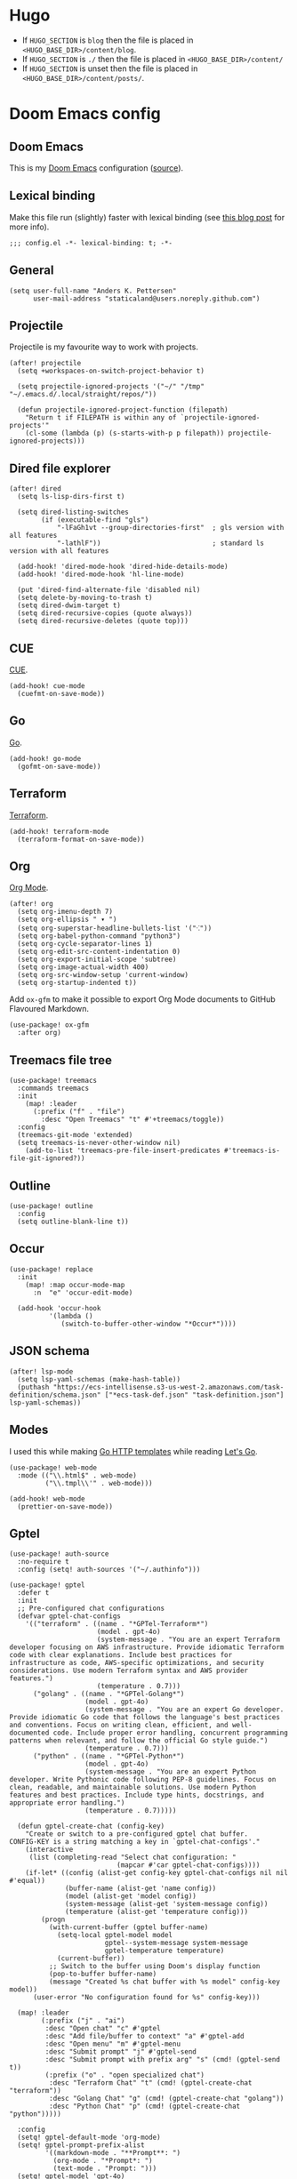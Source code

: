 #+HUGO_BASE_DIR: ./docs
#+HUGO_SECTION: ./

* Hugo

- If =HUGO_SECTION= is =blog= then the file is placed in
  =<HUGO_BASE_DIR>/content/blog=.
- If =HUGO_SECTION= is =./= then the file is placed in
  =<HUGO_BASE_DIR>/content/=
- If =HUGO_SECTION= is unset then the file is placed in
  =<HUGO_BASE_DIR>/content/posts/=.

* Doom Emacs config
:PROPERTIES:
:EXPORT_FILE_NAME: index
:END:

** Doom Emacs

This is my [[https://github.com/doomemacs/doomemacs][Doom Emacs]] configuration ([[https://github.com/staticaland/doom-emacs-config][source]]).

** Lexical binding

Make this file run (slightly) faster with lexical binding (see [[https://nullprogram.com/blog/2016/12/22/][this blog post]]
for more info).

#+BEGIN_SRC elisp
;;; config.el -*- lexical-binding: t; -*-
#+END_SRC

** General

#+begin_src elisp
(setq user-full-name "Anders K. Pettersen"
      user-mail-address "staticaland@users.noreply.github.com")
#+end_src


** Projectile

Projectile is my favourite way to work with projects.

#+BEGIN_SRC elisp
(after! projectile
  (setq +workspaces-on-switch-project-behavior t)

  (setq projectile-ignored-projects '("~/" "/tmp" "~/.emacs.d/.local/straight/repos/"))

  (defun projectile-ignored-project-function (filepath)
    "Return t if FILEPATH is within any of `projectile-ignored-projects'"
    (cl-some (lambda (p) (s-starts-with-p p filepath)) projectile-ignored-projects)))
#+END_SRC


** Dired file explorer

#+BEGIN_SRC elisp
(after! dired
  (setq ls-lisp-dirs-first t)

  (setq dired-listing-switches
        (if (executable-find "gls")
            "-lFaGh1vt --group-directories-first"  ; gls version with all features
            "-lathlF"))                            ; standard ls version with all features

  (add-hook! 'dired-mode-hook 'dired-hide-details-mode)
  (add-hook! 'dired-mode-hook 'hl-line-mode)

  (put 'dired-find-alternate-file 'disabled nil)
  (setq delete-by-moving-to-trash t)
  (setq dired-dwim-target t)
  (setq dired-recursive-copies (quote always))
  (setq dired-recursive-deletes (quote top)))
#+END_SRC


** CUE

[[https://cuelang.org/][CUE]].

#+begin_src elisp
(add-hook! cue-mode
  (cuefmt-on-save-mode))
#+end_src


** Go

[[https://go.dev/][Go]].

#+begin_src elisp
(add-hook! go-mode
  (gofmt-on-save-mode))
#+end_src


** Terraform

[[https://www.terraform.io/][Terraform]].

#+begin_src elisp
(add-hook! terraform-mode
  (terraform-format-on-save-mode))
#+end_src


** Org

[[https://orgmode.org/][Org Mode]].

#+begin_src elisp
(after! org
  (setq org-imenu-depth 7)
  (setq org-ellipsis " ▾ ")
  (setq org-superstar-headline-bullets-list '("⁖"))
  (setq org-babel-python-command "python3")
  (setq org-cycle-separator-lines 1)
  (setq org-edit-src-content-indentation 0)
  (setq org-export-initial-scope 'subtree)
  (setq org-image-actual-width 400)
  (setq org-src-window-setup 'current-window)
  (setq org-startup-indented t))
#+end_src

Add =ox-gfm= to make it possible to export Org Mode documents to GitHub
Flavoured Markdown.

#+begin_src elisp
(use-package! ox-gfm
  :after org)
#+end_src


** Treemacs file tree

#+begin_src elisp
(use-package! treemacs
  :commands treemacs
  :init
    (map! :leader
      (:prefix ("f" . "file")
        :desc "Open Treemacs" "t" #'+treemacs/toggle))
  :config
  (treemacs-git-mode 'extended)
  (setq treemacs-is-never-other-window nil)
    (add-to-list 'treemacs-pre-file-insert-predicates #'treemacs-is-file-git-ignored?))
#+end_src


** Outline

#+begin_src elisp
(use-package! outline
  :config
  (setq outline-blank-line t))
#+end_src


** Occur

#+begin_src elisp
(use-package! replace
  :init
    (map! :map occur-mode-map
      :n  "e" 'occur-edit-mode)

  (add-hook 'occur-hook
          '(lambda ()
             (switch-to-buffer-other-window "*Occur*"))))
#+end_src


** JSON schema

#+begin_src elisp :tangle no
(after! lsp-mode
  (setq lsp-yaml-schemas (make-hash-table))
  (puthash "https://ecs-intellisense.s3-us-west-2.amazonaws.com/task-definition/schema.json" ["*ecs-task-def.json" "task-definition.json"] lsp-yaml-schemas))
#+end_src


** Modes

I used this while making [[https://pkg.go.dev/html/template][Go HTTP templates]] while reading [[https://lets-go.alexedwards.net/][Let's Go]].

#+begin_src elisp
(use-package! web-mode
  :mode (("\\.html$" . web-mode)
         ("\\.tmpl\\'" . web-mode)))
#+end_src

#+begin_src elisp
(add-hook! web-mode
  (prettier-on-save-mode))
#+end_src


** Gptel

#+begin_src elisp
(use-package! auth-source
  :no-require t
  :config (setq! auth-sources '("~/.authinfo")))
#+end_src

#+begin_src elisp
(use-package! gptel
  :defer t
  :init
  ;; Pre-configured chat configurations
  (defvar gptel-chat-configs
    '(("terraform" . ((name . "*GPTel-Terraform*")
                      (model . gpt-4o)
                      (system-message . "You are an expert Terraform developer focusing on AWS infrastructure. Provide idiomatic Terraform code with clear explanations. Include best practices for infrastructure as code, AWS-specific optimizations, and security considerations. Use modern Terraform syntax and AWS provider features.")
                      (temperature . 0.7)))
      ("golang" . ((name . "*GPTel-Golang*")
                   (model . gpt-4o)
                   (system-message . "You are an expert Go developer. Provide idiomatic Go code that follows the language's best practices and conventions. Focus on writing clean, efficient, and well-documented code. Include proper error handling, concurrent programming patterns when relevant, and follow the official Go style guide.")
                   (temperature . 0.7)))
      ("python" . ((name . "*GPTel-Python*")
                   (model . gpt-4o)
                   (system-message . "You are an expert Python developer. Write Pythonic code following PEP-8 guidelines. Focus on clean, readable, and maintainable solutions. Use modern Python features and best practices. Include type hints, docstrings, and appropriate error handling.")
                   (temperature . 0.7)))))

  (defun gptel-create-chat (config-key)
    "Create or switch to a pre-configured gptel chat buffer.
CONFIG-KEY is a string matching a key in `gptel-chat-configs'."
    (interactive
     (list (completing-read "Select chat configuration: "
                           (mapcar #'car gptel-chat-configs))))
    (if-let* ((config (alist-get config-key gptel-chat-configs nil nil #'equal))
              (buffer-name (alist-get 'name config))
              (model (alist-get 'model config))
              (system-message (alist-get 'system-message config))
              (temperature (alist-get 'temperature config)))
        (progn
          (with-current-buffer (gptel buffer-name)
            (setq-local gptel-model model
                        gptel--system-message system-message
                        gptel-temperature temperature)
            (current-buffer))
          ;; Switch to the buffer using Doom's display function
          (pop-to-buffer buffer-name)
          (message "Created %s chat buffer with %s model" config-key model))
      (user-error "No configuration found for %s" config-key)))

  (map! :leader
        (:prefix ("j" . "ai")
         :desc "Open chat" "c" #'gptel
         :desc "Add file/buffer to context" "a" #'gptel-add
         :desc "Open menu" "m" #'gptel-menu
         :desc "Submit prompt" "j" #'gptel-send
         :desc "Submit prompt with prefix arg" "s" (cmd! (gptel-send t))
         (:prefix ("o" . "open specialized chat")
          :desc "Terraform Chat" "t" (cmd! (gptel-create-chat "terraform"))
          :desc "Golang Chat" "g" (cmd! (gptel-create-chat "golang"))
          :desc "Python Chat" "p" (cmd! (gptel-create-chat "python")))))

  :config
  (setq! gptel-default-mode 'org-mode)
  (setq! gptel-prompt-prefix-alist
         '((markdown-mode . "**Prompt**: ")
           (org-mode . "*Prompt*: ")
           (text-mode . "Prompt: ")))
  (setq! gptel-model 'gpt-4o)
  (setq! gptel-log-level nil)

  (add-hook! 'gptel-mode-hook
    (when (eq major-mode 'org-mode)
      (+org-pretty-mode 1)))

  (map! :map gptel-mode-map
        "C-c C-c" #'gptel-send))
#+end_src


** Aider

#+begin_src elisp
(use-package! aider
  :after doom auth-source
  :config
  (let ((openai-key (auth-source-pick-first-password :host "api.openai.com" :user "apikey"))
        (anthropic-key (auth-source-pick-first-password :host "api.anthropic.com" :user "apikey")))
    (when openai-key
      (setenv "OPENAI_API_KEY" openai-key))
    (when anthropic-key
      (setenv "ANTHROPIC_API_KEY" anthropic-key)))
  (setq! aider-args '("--sonnet"))

  ;; Disable company-mode in aider buffers
  (add-hook! 'comint-mode-hook
    (defun +aider-disable-company-h ()
      (when (string-match-p "\\*aider:" (buffer-name))
        (company-mode -1)))))
#+end_src


** Copilot

#+begin_src elisp
(use-package! copilot
  :hook (prog-mode . copilot-mode)
  :bind (:map copilot-completion-map
              ("<tab>" . 'copilot-accept-completion)
              ("TAB" . 'copilot-accept-completion)
              ("C-TAB" . 'copilot-accept-completion-by-word)
              ("C-<tab>" . 'copilot-accept-completion-by-word)))
#+end_src


** Makefile

Makefiles require TAB characters for recipe lines (commands under targets) - spaces will cause a "missing separator" error.

#+begin_src text :tangle no
Makefile:2: *** missing separator.  Stop.
#+end_src

Force tabs to avoid error:

#+begin_src elisp
(after! makefile-mode
  (setq-hook! 'makefile-mode-hook indent-tabs-mode t))
#+end_src


** Various

There is nothing here yet.
